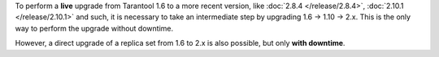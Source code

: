 To perform a **live** upgrade from Tarantool 1.6 to a more recent version,
like :doc:`2.8.4 </release/2.8.4>`, :doc:`2.10.1 </release/2.10.1>` and such,
it is necessary to take an intermediate step by upgrading 1.6 -> 1.10 -> 2.x.
This is the only way to perform the upgrade without downtime.

However, a direct upgrade of a replica set from 1.6 to 2.x is also possible, but only
**with downtime**.
